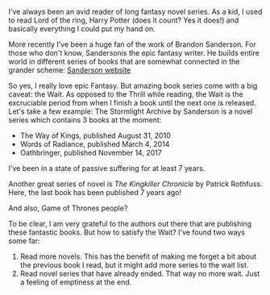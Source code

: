 #+BEGIN_COMMENT
.. title: Fantasy novel series, and the Wait
.. slug: fantasy-novel-series-and-the-wait
.. date: 2018-04-26 14:25:14 UTC+09:00
.. tags: reading, fantasy
.. category: various
.. link:
.. description:
.. type: text
#+END_COMMENT

I've always been an avid reader of long fantasy novel series. As a kid, I used
to read Lord of the ring, Harry Potter (does it count? Yes it does!) and
basically everything I could put my hand on.

More recently I've been a huge fan of the work of Brandon Sanderson. For those
who don't know, Sandersonis the epic fantasy writer. He builds entire world
in different series of books that are somewhat connected in the
grander scheme: [[https://brandonsanderson.com/][Sanderson website]]

So yes, I really love epic Fantasy. But amazing book series come with a big
caveat: the Wait. As opposed to the Thrill while reading, the Wait is the
excruciable period from when I finish a book until the next one is released.
Let's take a few example: The Stormlight Archive by Sanderson is a novel
series which contains 3 books at the moment:
- The Way of Kings, published August 31, 2010
- Words of Radiance, published March 4, 2014
- Oathbringer, published November 14, 2017
I've been in a state of passive suffering for at least 7 years.

Another great series of novel is /The Kingkiller Chronicle/ by Patrick
Rothfuss. Here, the last book has been published 7 years ago!

And also, Game of Thrones people?

To be clear, I am very grateful to the authors out there that are
publishing these fantastic books. But how to satisfy the Wait? I've found
two ways some far:
1. Read more novels. This has the benefit of making me forget a bit about
   the previous book I read, but it might add more series to the wait list.
2. Read novel series that have already ended. That way no more wait. Just a
   feeling of emptiness at the end.
